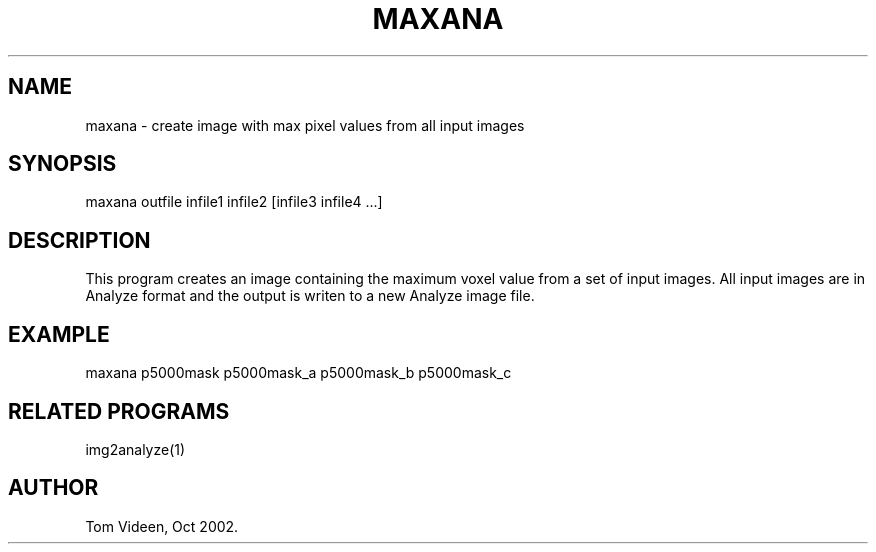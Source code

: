 .TH MAXANA 1 "09-Oct-2002" "Neuroimaging Lab"

.SH NAME
maxana - create image with max pixel values from all input images

.SH SYNOPSIS
maxana outfile infile1 infile2 [infile3 infile4 ...]

.SH DESCRIPTION
This program creates an image containing the maximum voxel value from a
set of input images. All input images are in Analyze format and the output
is writen to a new Analyze image file.

.SH EXAMPLE
maxana p5000mask p5000mask_a p5000mask_b p5000mask_c

.SH RELATED PROGRAMS
img2analyze(1)

.SH AUTHOR
Tom Videen, Oct 2002.

